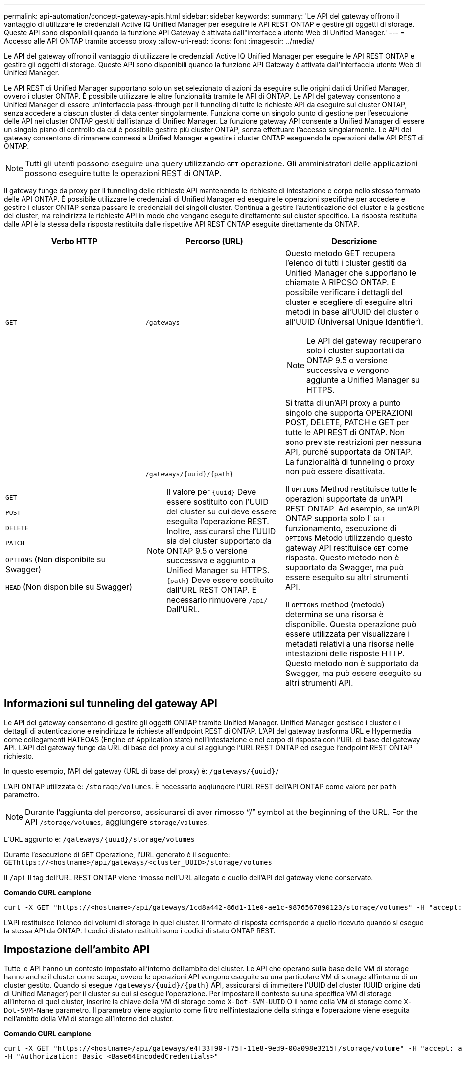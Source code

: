 ---
permalink: api-automation/concept-gateway-apis.html 
sidebar: sidebar 
keywords:  
summary: 'Le API del gateway offrono il vantaggio di utilizzare le credenziali Active IQ Unified Manager per eseguire le API REST ONTAP e gestire gli oggetti di storage. Queste API sono disponibili quando la funzione API Gateway è attivata dall"interfaccia utente Web di Unified Manager.' 
---
= Accesso alle API ONTAP tramite accesso proxy
:allow-uri-read: 
:icons: font
:imagesdir: ../media/


[role="lead"]
Le API del gateway offrono il vantaggio di utilizzare le credenziali Active IQ Unified Manager per eseguire le API REST ONTAP e gestire gli oggetti di storage. Queste API sono disponibili quando la funzione API Gateway è attivata dall'interfaccia utente Web di Unified Manager.

Le API REST di Unified Manager supportano solo un set selezionato di azioni da eseguire sulle origini dati di Unified Manager, ovvero i cluster ONTAP. È possibile utilizzare le altre funzionalità tramite le API di ONTAP. Le API del gateway consentono a Unified Manager di essere un'interfaccia pass-through per il tunneling di tutte le richieste API da eseguire sui cluster ONTAP, senza accedere a ciascun cluster di data center singolarmente. Funziona come un singolo punto di gestione per l'esecuzione delle API nei cluster ONTAP gestiti dall'istanza di Unified Manager. La funzione gateway API consente a Unified Manager di essere un singolo piano di controllo da cui è possibile gestire più cluster ONTAP, senza effettuare l'accesso singolarmente. Le API del gateway consentono di rimanere connessi a Unified Manager e gestire i cluster ONTAP eseguendo le operazioni delle API REST di ONTAP.

[NOTE]
====
Tutti gli utenti possono eseguire una query utilizzando `GET` operazione. Gli amministratori delle applicazioni possono eseguire tutte le operazioni REST di ONTAP.

====
Il gateway funge da proxy per il tunneling delle richieste API mantenendo le richieste di intestazione e corpo nello stesso formato delle API ONTAP. È possibile utilizzare le credenziali di Unified Manager ed eseguire le operazioni specifiche per accedere e gestire i cluster ONTAP senza passare le credenziali dei singoli cluster. Continua a gestire l'autenticazione del cluster e la gestione del cluster, ma reindirizza le richieste API in modo che vengano eseguite direttamente sul cluster specifico. La risposta restituita dalle API è la stessa della risposta restituita dalle rispettive API REST ONTAP eseguite direttamente da ONTAP.

[cols="3*"]
|===
| Verbo HTTP | Percorso (URL) | Descrizione 


 a| 
`GET`
 a| 
`/gateways`
 a| 
Questo metodo GET recupera l'elenco di tutti i cluster gestiti da Unified Manager che supportano le chiamate A RIPOSO ONTAP. È possibile verificare i dettagli del cluster e scegliere di eseguire altri metodi in base all'UUID del cluster o all'UUID (Universal Unique Identifier).

[NOTE]
====
Le API del gateway recuperano solo i cluster supportati da ONTAP 9.5 o versione successiva e vengono aggiunte a Unified Manager su HTTPS.

====


 a| 
`GET`

`POST`

`DELETE`

`PATCH`

`OPTIONS` (Non disponibile su Swagger)

`HEAD` (Non disponibile su Swagger)
 a| 
`+/gateways/{uuid}/{path}+`

[NOTE]
====
Il valore per `+{uuid}+` Deve essere sostituito con l'UUID del cluster su cui deve essere eseguita l'operazione REST. Inoltre, assicurarsi che l'UUID sia del cluster supportato da ONTAP 9.5 o versione successiva e aggiunto a Unified Manager su HTTPS. `+{path}+` Deve essere sostituito dall'URL REST ONTAP. È necessario rimuovere `/api/` Dall'URL.

==== a| 
Si tratta di un'API proxy a punto singolo che supporta OPERAZIONI POST, DELETE, PATCH e GET per tutte le API REST di ONTAP. Non sono previste restrizioni per nessuna API, purché supportata da ONTAP. La funzionalità di tunneling o proxy non può essere disattivata.

Il `OPTIONS` Method restituisce tutte le operazioni supportate da un'API REST ONTAP. Ad esempio, se un'API ONTAP supporta solo l' `GET` funzionamento, esecuzione di `OPTIONS` Metodo utilizzando questo gateway API restituisce `GET` come risposta. Questo metodo non è supportato da Swagger, ma può essere eseguito su altri strumenti API.

Il `OPTIONS` method (metodo) determina se una risorsa è disponibile. Questa operazione può essere utilizzata per visualizzare i metadati relativi a una risorsa nelle intestazioni delle risposte HTTP. Questo metodo non è supportato da Swagger, ma può essere eseguito su altri strumenti API.

|===


== Informazioni sul tunneling del gateway API

Le API del gateway consentono di gestire gli oggetti ONTAP tramite Unified Manager. Unified Manager gestisce i cluster e i dettagli di autenticazione e reindirizza le richieste all'endpoint REST di ONTAP. L'API del gateway trasforma URL e Hypermedia come collegamenti HATEOAS (Engine of Application state) nell'intestazione e nel corpo di risposta con l'URL di base del gateway API. L'API del gateway funge da URL di base del proxy a cui si aggiunge l'URL REST ONTAP ed esegue l'endpoint REST ONTAP richiesto.

In questo esempio, l'API del gateway (URL di base del proxy) è: `+/gateways/{uuid}/+`

L'API ONTAP utilizzata è: `/storage/volumes`. È necessario aggiungere l'URL REST dell'API ONTAP come valore per `path` parametro.

[NOTE]
====
Durante l'aggiunta del percorso, assicurarsi di aver rimosso "`/`" symbol at the beginning of the URL. For the API `/storage/volumes`, aggiungere `storage/volumes`.

====
L'URL aggiunto è: `+/gateways/{uuid}/storage/volumes+`

Durante l'esecuzione di `GET` Operazione, l'URL generato è il seguente: `GEThttps://<hostname>/api/gateways/<cluster_UUID>/storage/volumes`

Il `/api` Il tag dell'URL REST ONTAP viene rimosso nell'URL allegato e quello dell'API del gateway viene conservato.

*Comando CURL campione*

[listing]
----
curl -X GET "https://<hostname>/api/gateways/1cd8a442-86d1-11e0-ae1c-9876567890123/storage/volumes" -H "accept: application/hal+json" -H "Authorization: Basic <Base64EncodedCredentials>"
----
L'API restituisce l'elenco dei volumi di storage in quel cluster. Il formato di risposta corrisponde a quello ricevuto quando si esegue la stessa API da ONTAP. I codici di stato restituiti sono i codici di stato ONTAP REST.



== Impostazione dell'ambito API

Tutte le API hanno un contesto impostato all'interno dell'ambito del cluster. Le API che operano sulla base delle VM di storage hanno anche il cluster come scopo, ovvero le operazioni API vengono eseguite su una particolare VM di storage all'interno di un cluster gestito. Quando si esegue `+/gateways/{uuid}/{path}+` API, assicurarsi di immettere l'UUID del cluster (UUID origine dati di Unified Manager) per il cluster su cui si esegue l'operazione. Per impostare il contesto su una specifica VM di storage all'interno di quel cluster, inserire la chiave della VM di storage come `X-Dot-SVM-UUID` O il nome della VM di storage come `X-Dot-SVM-Name` parametro. Il parametro viene aggiunto come filtro nell'intestazione della stringa e l'operazione viene eseguita nell'ambito della VM di storage all'interno del cluster.

*Comando CURL campione*

[listing]
----
curl -X GET "https://<hostname>/api/gateways/e4f33f90-f75f-11e8-9ed9-00a098e3215f/storage/volume" -H "accept: application/hal+json" -H "X-Dot-SVM-UUID: d9c33ec0-5b61-11e9-8760-00a098e3215f"
-H "Authorization: Basic <Base64EncodedCredentials>"
----
Per ulteriori informazioni sull'utilizzo delle API REST di ONTAP, vedere https://docs.netapp.com/us-en/ontap-automation/index.html["Automazione delle API REST di ONTAP"].
